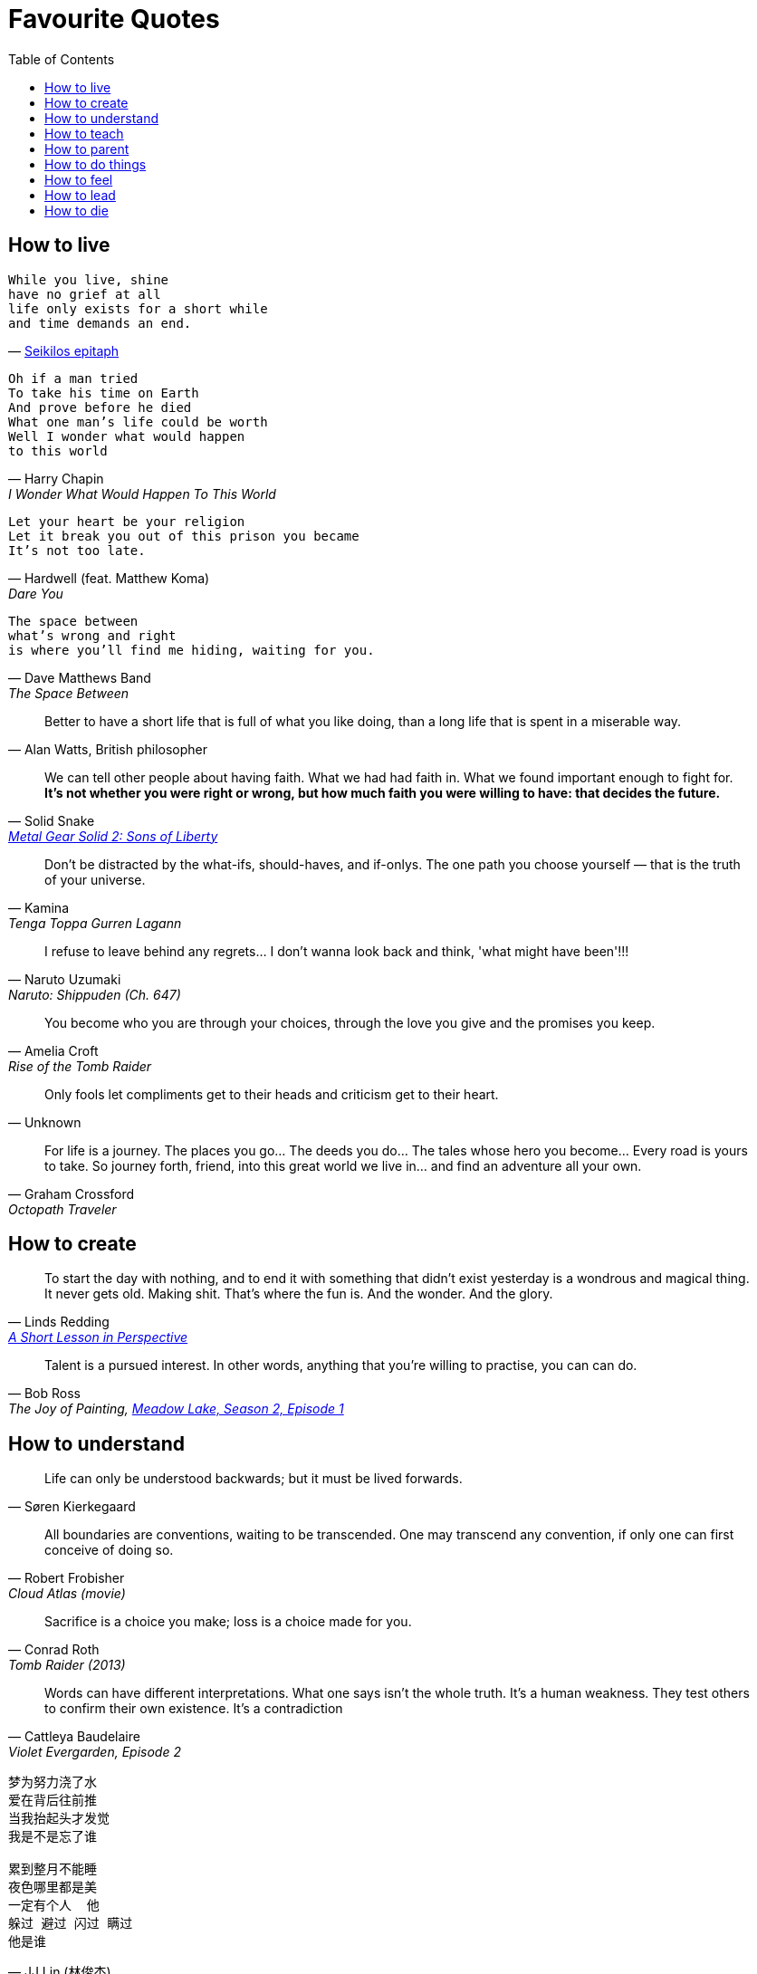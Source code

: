 = Favourite Quotes
:toc:

== How to live

[verse, 'https://en.wikipedia.org/wiki/Seikilos_epitaph[Seikilos epitaph]']
While you live, shine
have no grief at all
life only exists for a short while
and time demands an end.

[verse, Harry Chapin, I Wonder What Would Happen To This World]
Oh if a man tried
To take his time on Earth
And prove before he died
What one man's life could be worth
Well I wonder what would happen
to this world

[verse, Hardwell (feat. Matthew Koma), Dare You]
Let your heart be your religion
Let it break you out of this prison you became
It's not too late.

[verse, Dave Matthews Band, The Space Between]
The space between
what's wrong and right
is where you'll find me hiding, waiting for you.

[quote, 'Alan Watts, British philosopher']
Better to have a short life that is full of what you like doing, than a long life that is spent in a miserable way.

[quote, Solid Snake, 'https://youtu.be/I5AunfmI8bs?t=18280[Metal Gear Solid 2: Sons of Liberty]']
We can tell other people about having faith. What we had had faith in. What we found important enough to fight for. *It's not whether you were right or wrong, but how much faith you were willing to have: that decides the future.*

[quote, Kamina, Tenga Toppa Gurren Lagann]
Don't be distracted by the what-ifs, should-haves, and if-onlys. The one path you choose yourself — that is the truth of your universe.

[quote, Naruto Uzumaki, Naruto: Shippuden (Ch. 647)]
I refuse to leave behind any regrets… I don't wanna look back and think, 'what might have been'!!!

[quote, Amelia Croft, Rise of the Tomb Raider]
You become who you are through your choices, through the love you give and the promises you keep.

[quote, Unknown]
Only fools let compliments get to their heads and criticism get to their heart.

[quote, Graham Crossford, Octopath Traveler]
For life is a journey. The places you go… The deeds you do… The tales whose hero you become… Every road is yours to take. So journey forth, friend, into this great world we live in… and find an adventure all your own.

== How to create

[quote, Linds Redding, 'https://web.archive.org/web/20160816090956/http://www.lindsredding.com/2012/03/11/a-overdue-lesson-in-perspective/[A Short Lesson in Perspective]']
To start the day with nothing, and to end it with something that didn't exist yesterday is a wondrous and magical thing. It never gets old. Making shit. That's where the fun is. And the wonder. And the glory.

[quote, Bob Ross, 'The Joy of Painting, https://www.youtube.com/watch?v=GARWowi0QXI&t=783s[Meadow Lake, Season 2, Episode 1]']
Talent is a pursued interest. In other words, anything that you're willing to practise, you can can do.

== How to understand

[quote, Søren Kierkegaard]
Life can only be understood backwards; but it must be lived forwards.

[quote, Robert Frobisher, Cloud Atlas (movie)]
All boundaries are conventions, waiting to be transcended. One may transcend any convention, if only one can first conceive of doing so.

[quote, Conrad Roth, Tomb Raider (2013)]
Sacrifice is a choice you make; loss is a choice made for you.

[quote, Cattleya Baudelaire, 'Violet Evergarden, Episode 2']
Words can have different interpretations. What one says isn't the whole truth. It's a human weakness. They test others to confirm their own existence. It's a contradiction

[verse, 'JJ Lin (林俊杰)', '不为谁而作的歌 (Twilight)']
____
梦为努力浇了水
爱在背后往前推
当我抬起头才发觉
我是不是忘了谁

累到整月不能睡
夜色哪里都是美
一定有个人  他
躲过 避过 闪过 瞒过
他是谁
____

== How to teach

[quote, Robin Wall Kimmerer, 'Braiding Sweetgrass: Indigenous Wisdom, Scientic Knowledge and the Teaching of Plants']
This is our work, to discover what we can give. Isn't this the purpose of education, to learn the nature of your own gifts and how to use them for good in the world?

[quote, Yoda, Star Wars: The Last Jedi]
Heeded my words not, did you? Pass on what you have learned. Strength, mastery. But weakness, folly, failure also. Yes, failure most of all. *The greatest teacher, failure is. Luke, we are what they grow beyond. That is the true burden of all masters.*

[quote, Anton Ego, Ratatouille]
In many ways, the work of a critic is easy. We risk very little, yet enjoy a position over those who offer up their work and their selves to our judgement. We thrive on negative criticism, which is fun to write and to read. But the bitter truth we critics must face is that, in the grand scheme of things, the average piece of junk is probably more meaningful than our criticism designating it so. But there are times when a critic truly risks something, and that is in the discovery and defense of the new. The world is often unkind to new talent, new creations. The new needs friends.

== How to parent

[verse, 'https://www.youtube.com/watch?v=cJW5n8f0Z9o[Della\'s Moon Lullaby]', DuckTales]
Look to the stars my darling baby boys
Life is strange and vast
Filled with wonders and joys.
Face each new sun with eyes clear and true
Unafraid of the unknown
Because I'll face it all with you.

[quote, Catherine M. Wallace]
Listen earnestly to anything [your children] want to tell you, no matter what. If you don't listen eagerly to the little stuff when they are little, they won't tell you the big stuff when they are big, because to them all of it has always been big stuff.

[quote, Kobe Bryant, 'https://www.theplayerstribune.com/en-us/articles/kobe-bryant-letter-to-my-younger-self[Letter to My Younger Self]']
You will come to understand that you were taking care of them because it made YOU feel good, it made YOU happy to see them smiling and without a care in the world — and that was extremely selfish of you. While you were feeling satisfied with yourself, you were slowly eating away at their own dreams and ambitions. You were adding material things to their lives, but subtracting the most precious gifts of all: independence and growth.

== How to do things

[quote, Maya Angelou]
I've learned that people will forget what you said, people will forget what you did, but people will never forget how you made them feel.

[quote, 'Martin Luther King, Jr.']
The ultimate weakness of violence is that it is a descending spiral, begetting the very thing it seeks to destroy. Instead of diminishing evil, it multiplies it. Through violence you may murder the liar, but you cannot murder the lie, nor establish the truth. Through violence you murder the hater, but you do not murder hate. In fact, violence merely increases hate… Returning violence for violence multiplies violence, adding deeper darkness to a night already devoid of stars. *Darkness cannot drive out darkness; only light can do that. Hate cannot drive out hate; only love can do that.*

[quote, Robert G. Ingersoll, 'https://archive.org/details/abrahamlincolnle00inge/page/52/mode/2up[Abraham Lincoln, A Lecture (1895)]']
Nothing discloses real character like the use of power. It is easy for the weak to be gentle. Most people can bear adversity. But if you wish to know what a man really is, give him power. This is the supreme test. It is the glory of Lincoln that, having almost absolute power, he never abused it, except on the side of mercy.

[quote, Stilgar, 'Dune, Frank Herbert']
A leader, you see, is one of the things that distinguishes a mob from a people. He maintains the level of individuals. Too few individuals, and a people reverts to a mob.

[quote, Elon Musk, 'https://arstechnica.com/science/2020/03/inside-elon-musks-plan-to-build-one-starship-a-week-and-settle-mars/[_Inside Elon Musk’s plan to build one Starship a week—and settle Mars_], Ars Technica']
If you email me directly, and if I buy off on the risk, then it’s OK. What’s not OK is they think that the weld is not good, they don’t tell me, they take it to the pad and blow it up. Now I have been clear. There’s plenty of forgiveness if you pass me the buck. There is no forgiveness if you don’t.

== How to feel

[quote, Proverbs 4:23 (NIV)]
Above all else, guard your heart, for everything you do flows from it.

[quote, Harry Chapin, Sequel]
We talked 'cause talking tells you things like what you really are thinking about / but *sometimes you can't find what you're feeling 'til all the words run out.*

[quote, René Leriche, 'La philosophie de la chirurgie, 1951']
Every surgeon carries within himself a small cemetery, where from time to time he goes to pray — a place of bitterness and regret, where he must look for an explanation for his failures.

[quote, Iroh, Avatar the Last Airbender]
Pride is not the opposite of shame, but its source. True humility is the only antidote to shame.

== How to lead

[quote, Peter R. Drucker]
Your first and foremost job as a leader is to take charge of your own energy and then help to orchestrate the energy of those around you.

== How to die

[verse, Nick Drake, Cello Song]
So forget this cruel world
where I belong
I'll just sit and wait
and sing my song.

[quote, 'Poor Jerusalem, Jesus Christ Superstar']
To conquer death you only have to die. You only have to die.

[quote, Itachi Uchiha, Naruto: Shippuden (Ch. 508)]
We don't know what kind of people we truly are until the moment before our deaths. As death comes to embrace you, you will realise what you are. That is what death is, don't you think?

[quote, Roy Batty, Blade Runner]
I've seen things you people wouldn't believe. Attack ships on fire off the shoulder of Orion. I watched C-beams glitter in the dark near the Tannhäuser Gate. *All those moments will be lost in time, like tears in rain.* Time to die.
